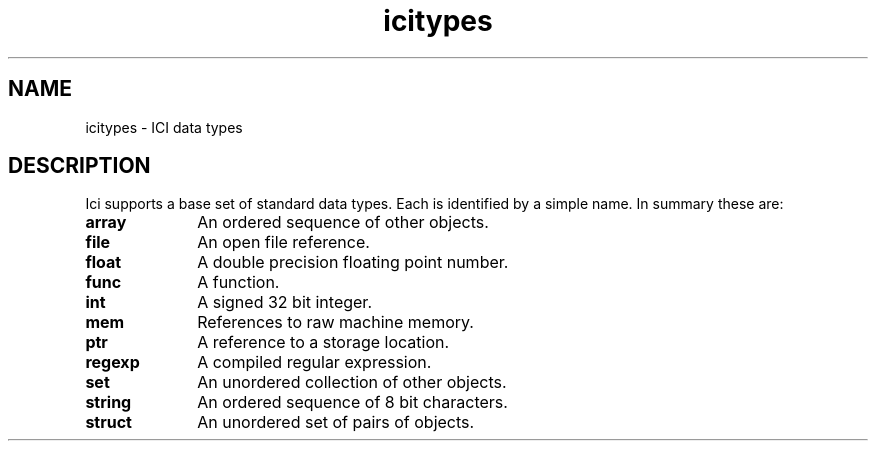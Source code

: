 .r icitypes.1
.TH "icitypes" "1"
.SH NAME
icitypes \- ICI data types
.SH DESCRIPTION

.PP
Ici supports a base set of standard data types.  Each is identified by
a simple name.  In summary these are:

.TP 1i
.B array
An ordered sequence of other objects.
.TP 1i
.B file
An open file reference.
.TP 1i
.B float
A double precision floating point number.
.TP 1i
.B func
A function.
.TP 1i
.B int
A signed 32 bit integer.
.TP 1i
.B mem
References to raw machine memory.
.TP 1i
.B ptr
A reference to a storage location.
.TP 1i
.B regexp
A compiled regular expression.
.TP 1i
.B set
An unordered collection of other objects.
.TP 1i
.B string
An ordered sequence of 8 bit characters.
.TP 1i
.B struct
An unordered set of pairs of objects.
